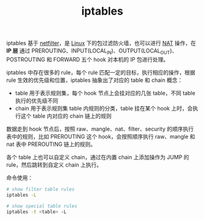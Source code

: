 :PROPERTIES:
:ID:       800E88CE-BB0F-4CC0-8CFF-6302F992F0C3
:END:
#+TITLE: iptables

iptables 基于 [[id:9B50133E-FEB3-42C2-B35D-DAE5E6B46369][netfilter]]，是 [[id:EC899B0E-E274-4D41-9712-E432C287480C][Linux]] 下的包过滤防火墙，也可以进行 [[id:2429468C-67CA-4AAE-9502-E13F0D01BBA8][NAT]] 操作，在 *IP 层* 通过 PREROUTING、INPUT(LOCAL_IN)、OUTPUT(LOCAL_OUT)、POSTROUTING 和 FORWARD 五个 hook 对本机的 IP 包进行处理。

iptables 中存在很多的 rule，每个 rule 匹配一定的目标，执行相应的操作，根据 rule 生效的优先级和位置，iptables 抽象出了对应的 table 和 chain 概念：
+ table 用于表示规则集，每个 hook 节点上会挂对应的几张 table，不同 table 执行的优先级不同
+ chain 用于表示规则集 table 内规则的分类，table 挂在某个 hook 上时，会执行这个 table 内对应的 chain 链上的规则

数据走到 hook 节点后，按照 raw、mangle、nat、filter、security 的顺序执行表中的规则，比如 PREROUTING 这个 hook，会按照顺序执行 raw、mangle 和 nat 表中 PREROUTING 链上的规则。

各个 table 上也可以自定义 chain，通过在内置 chain 上添加操作为 JUMP 的 rule，然后跳转到自定义 chain 上执行。

命令使用：
#+begin_src sh
  # show filter table rules
  iptables -L 
  
  # show special table rules
  iptables -t <table> -L
#+end_src

